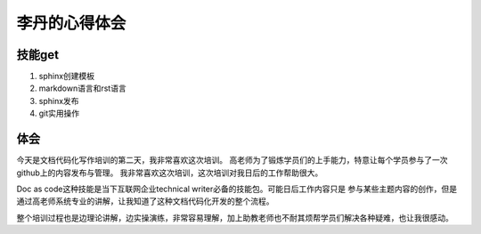 =========================
李丹的心得体会
=========================


技能get
================


1) sphinx创建模板
2) markdown语言和rst语言
3) sphinx发布
4) git实用操作


体会
================

今天是文档代码化写作培训的第二天，我非常喜欢这次培训。
高老师为了锻炼学员们的上手能力，特意让每个学员参与了一次github上的内容发布与管理。
我非常喜欢这次培训，这次培训对我日后的工作帮助很大。

Doc as code这种技能是当下互联网企业technical writer必备的技能包。可能日后工作内容只是
参与某些主题内容的创作，但是通过高老师系统专业的讲解，让我知道了这种文档代码化开发的整个流程。

整个培训过程也是边理论讲解，边实操演练，非常容易理解，加上助教老师也不耐其烦帮学员们解决各种疑难，也让我很感动。

